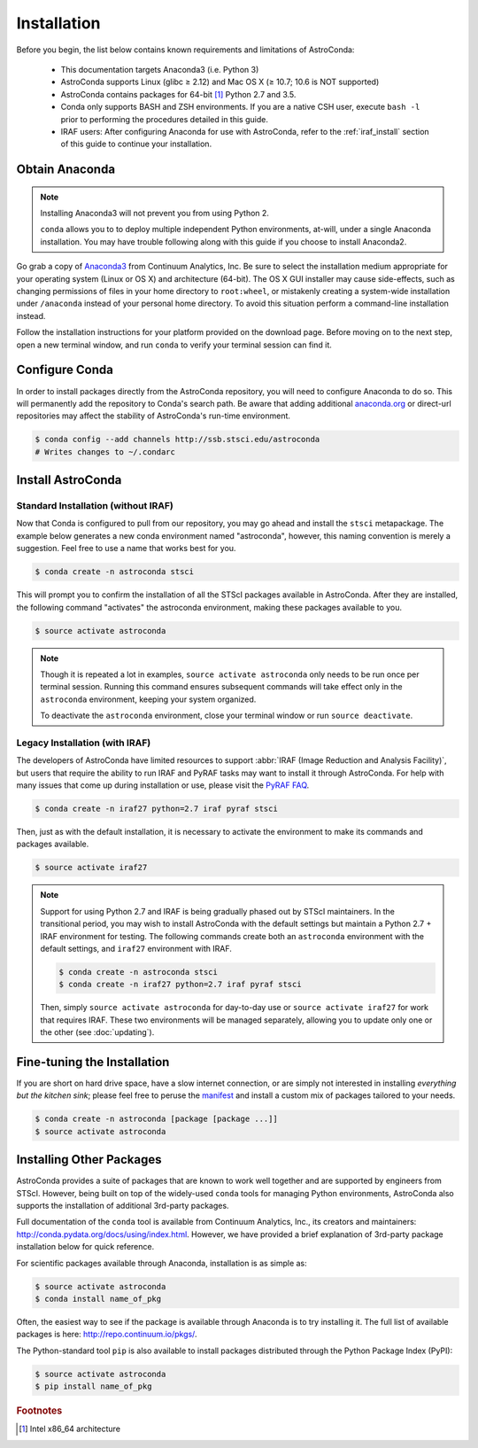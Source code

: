############
Installation
############

Before you begin, the list below contains known requirements and limitations of AstroConda:

    - This documentation targets Anaconda3 (i.e. Python 3)
    - AstroConda supports Linux (glibc ≥ 2.12) and Mac OS X (≥ 10.7; 10.6 is NOT supported)
    - AstroConda contains packages for 64-bit [#archnote]_ Python 2.7 and 3.5.
    - Conda only supports BASH and ZSH environments. If you are a native CSH user, execute ``bash -l`` prior to performing the procedures detailed in this guide.
    - IRAF users: After configuring Anaconda for use with AstroConda, refer to the :ref:`iraf_install` section of this guide to continue your installation.

Obtain Anaconda
===============

.. note::

    Installing Anaconda3 will not prevent you from using Python 2.

    ``conda`` allows you to to deploy multiple independent Python environments, at-will, under a single Anaconda installation. You may have trouble following along with this guide if you choose to install Anaconda2.


Go grab a copy of `Anaconda3 <https://www.continuum.io/downloads>`_ from Continuum Analytics, Inc. Be sure to select the installation medium appropriate for your operating system (Linux or OS X) and architecture (64-bit). The OS X GUI installer may cause side-effects, such as changing permissions of files in your home directory to ``root:wheel``, or mistakenly creating a system-wide installation under ``/anaconda`` instead of your personal home directory. To avoid this situation perform a command-line installation instead.

Follow the installation instructions for your platform provided on the download page. Before moving on to the next step, open a new terminal window, and run ``conda`` to verify your terminal session can find it.


Configure Conda
===============

In order to install packages directly from the AstroConda repository, you will need to configure Anaconda to do so. This will permanently add the repository to Conda's search path. Be aware that adding additional `anaconda.org <https://anaconda.org>`_ or direct-url repositories may affect the stability of AstroConda's run-time environment.

.. code-block:: sh

    $ conda config --add channels http://ssb.stsci.edu/astroconda
    # Writes changes to ~/.condarc


Install AstroConda
==================

Standard Installation (without IRAF)
------------------------------------

Now that Conda is configured to pull from our repository, you may go ahead and install the ``stsci`` metapackage. The example below generates a new conda environment named "astroconda", however, this naming convention is merely a suggestion. Feel free to use a name that works best for you.

.. code-block:: sh

    $ conda create -n astroconda stsci

This will prompt you to confirm the installation of all the STScI packages available in AstroConda. After they are installed, the following command "activates" the astroconda environment, making these packages available to you.

.. code-block:: sh

    $ source activate astroconda

.. note::

    Though it is repeated a lot in examples, ``source activate astroconda`` only needs to be run once per terminal session. Running this command ensures subsequent commands will take effect only in the ``astroconda`` environment, keeping your system organized.

    To deactivate the ``astroconda`` environment, close your terminal window or run ``source deactivate``.


.. _iraf_install:

Legacy Installation (with IRAF)
-------------------------------------

The developers of AstroConda have limited resources to support :abbr:`IRAF (Image Reduction and Analysis Facility)`, but users that require the ability to run IRAF and PyRAF tasks may want to install it through AstroConda. For help with many issues that come up during installation or use, please visit the `PyRAF FAQ <http://www.stsci.edu/institute/software_hardware/pyraf/pyraf_faq>`_.

.. code-block:: sh

    $ conda create -n iraf27 python=2.7 iraf pyraf stsci

Then, just as with the default installation, it is necessary to activate the environment to make its commands and packages available.

.. code-block:: sh

    $ source activate iraf27

.. note::

    Support for using Python 2.7 and IRAF is being gradually phased out by STScI maintainers. In the transitional period, you may wish to install AstroConda with the default settings but maintain a Python 2.7 + IRAF environment for testing. The following commands create both an ``astroconda`` environment with the default settings, and ``iraf27`` environment with IRAF.

    .. code-block:: sh

        $ conda create -n astroconda stsci
        $ conda create -n iraf27 python=2.7 iraf pyraf stsci

    Then, simply ``source activate astroconda`` for day-to-day use or ``source activate iraf27`` for work that requires IRAF. These two environments will be managed separately, allowing you to update only one or the other (see :doc:`updating`).

Fine-tuning the Installation
============================

If you are short on hard drive space, have a slow internet connection, or are simply not interested in installing *everything but the kitchen sink*; please feel free to peruse the `manifest <http://ssb.stsci.edu/astroconda>`_ and install a custom mix of packages tailored to your needs.

.. code-block:: sh

    $ conda create -n astroconda [package [package ...]]
    $ source activate astroconda

Installing Other Packages
=========================

AstroConda provides a suite of packages that are known to work well together and are supported by engineers from STScI. However, being built on top of the widely-used ``conda`` tools for managing Python environments, AstroConda also supports the installation of additional 3rd-party packages.

Full documentation of the ``conda`` tool is available from Continuum Analytics, Inc., its creators and maintainers: http://conda.pydata.org/docs/using/index.html. However, we have provided a brief explanation of 3rd-party package installation below for quick reference.

For scientific packages available through Anaconda, installation is as simple as:

.. code-block:: sh

    $ source activate astroconda
    $ conda install name_of_pkg

Often, the easiest way to see if the package is available through Anaconda is to try installing it. The full list of available packages is here: http://repo.continuum.io/pkgs/.

The Python-standard tool ``pip`` is also available to install packages distributed through the Python Package Index (PyPI):

.. code-block:: sh

    $ source activate astroconda
    $ pip install name_of_pkg

.. rubric:: Footnotes

.. [#archnote] Intel x86_64 architecture